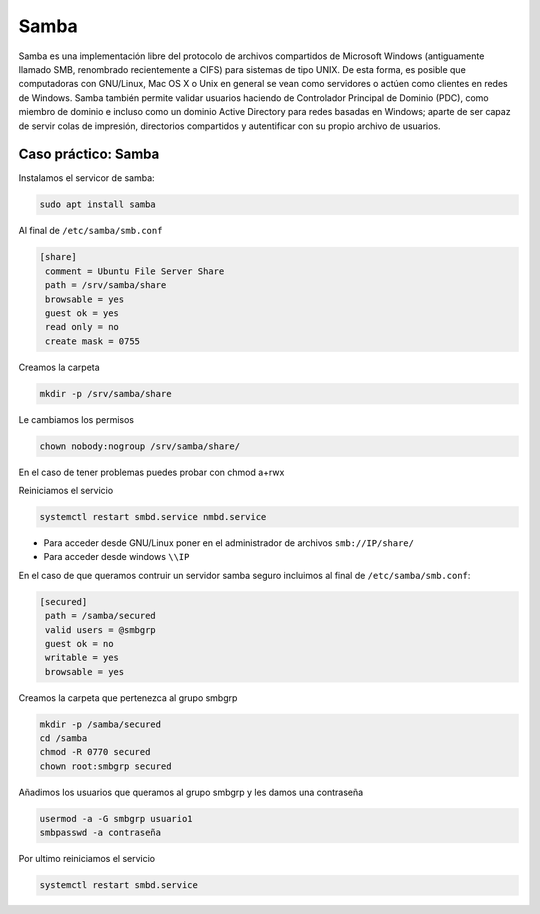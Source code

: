 *****
Samba
*****


Samba es una implementación libre del protocolo de archivos compartidos de Microsoft Windows (antiguamente llamado SMB, renombrado recientemente a CIFS) para sistemas de tipo UNIX. De esta forma, es posible que computadoras con GNU/Linux, Mac OS X o Unix en general se vean como servidores o actúen como clientes en redes de Windows. Samba también permite validar usuarios haciendo de Controlador Principal de Dominio (PDC), como miembro de dominio e incluso como un dominio Active Directory para redes basadas en Windows; aparte de ser capaz de servir colas de impresión, directorios compartidos y autentificar con su propio archivo de usuarios.


Caso práctico: Samba
********************

Instalamos el servicor de samba:

.. code-block:: bash

 sudo apt install samba

Al final de ``/etc/samba/smb.conf``

.. code-block:: bash

 [share]
  comment = Ubuntu File Server Share
  path = /srv/samba/share
  browsable = yes
  guest ok = yes
  read only = no
  create mask = 0755

Creamos la carpeta

.. code-block:: bash

 mkdir -p /srv/samba/share
 
Le cambiamos los permisos

.. code-block:: bash

 chown nobody:nogroup /srv/samba/share/
 
En el caso de tener problemas puedes probar con chmod a+rwx

Reiniciamos el servicio

.. code-block:: bash

  systemctl restart smbd.service nmbd.service


* Para acceder desde GNU/Linux poner en el administrador de archivos ``smb://IP/share/``

* Para acceder desde windows ``\\IP``


En el caso de que queramos contruir un servidor samba seguro incluimos al final de ``/etc/samba/smb.conf``:

.. code-block:: bash

 [secured]
  path = /samba/secured
  valid users = @smbgrp
  guest ok = no
  writable = yes
  browsable = yes

Creamos la carpeta que pertenezca al grupo smbgrp

.. code-block:: bash

 mkdir -p /samba/secured
 cd /samba
 chmod -R 0770 secured
 chown root:smbgrp secured

Añadimos los usuarios que queramos al grupo smbgrp y les damos una contraseña
 
.. code-block:: bash
 
 usermod -a -G smbgrp usuario1
 smbpasswd -a contraseña

Por ultimo reiniciamos el servicio

.. code-block:: bash

 systemctl restart smbd.service
